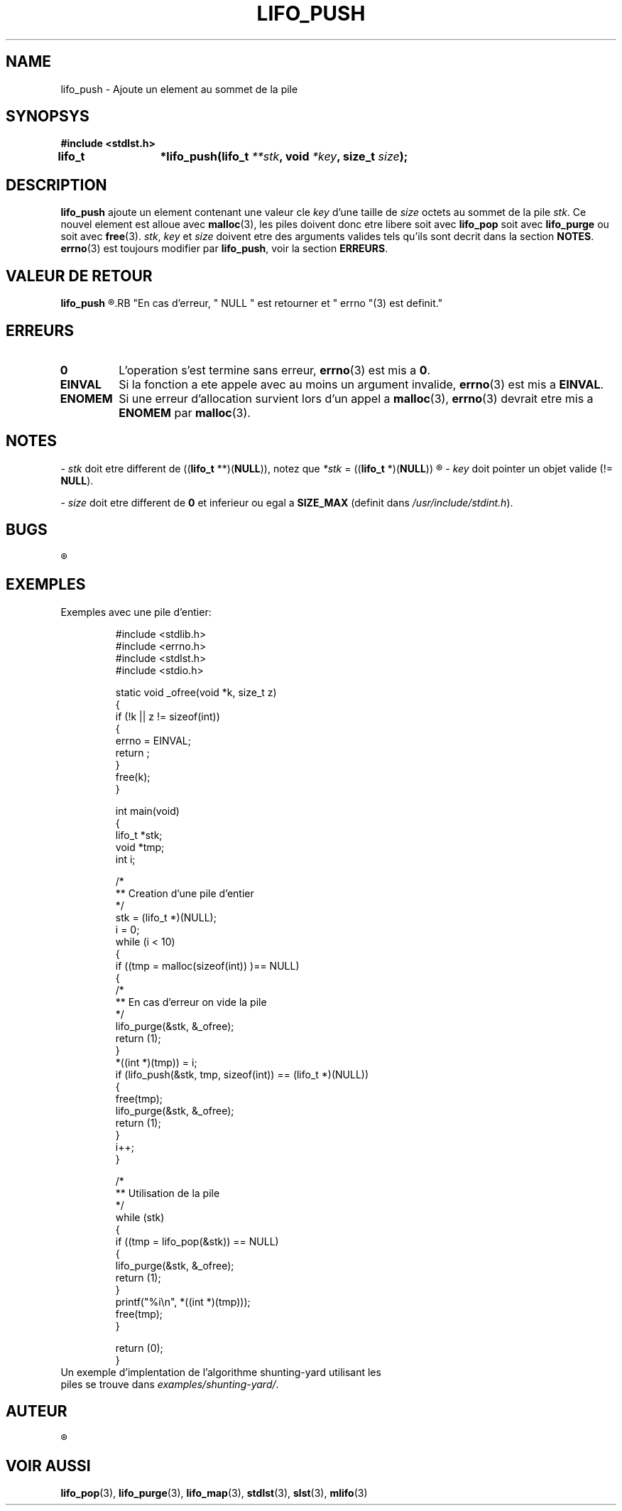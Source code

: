 .\"
.\" lifo_push.3
.\"
.\" Manpage for lifo_push of Undefined-C library
.\"
.\" By: Juillard Jean-Baptiste (jbjuillard@gmail.com)
.\"
.\" Created: 2017/03/09 by Juillard Jean-Baptiste
.\" Updated: 2018/03/12 by Juillard Jean-Baptiste
.\"
.\" This file is a part free software; you can redistribute it and/or
.\" modify it under the terms of the GNU General Public License as
.\" published by the Free Software Foundation; either version 3, or
.\" (at your option) any later version.
.\"
.\" There is distributed in the hope that it will be useful,
.\" but WITHOUT ANY WARRANTY; without even the implied warranty of
.\" MERCHANTABILITY or FITNESS FOR A PARTICULAR PURPOSE.  See the GNU
.\" General Public License for more details.
.\"
.\" You should have received a copy of the GNU General Public License
.\" along with this program; see the file LICENSE.  If not, write to
.\" the Free Software Foundation, Inc., 51 Franklin Street, Fifth
.\" Floor, Boston, MA 02110-1301, USA.
.\"

.TH LIFO_PUSH 3 "03/16/2017" "Version 0.0" "Manuel du programmeur Undefined-C"

.SH NAME
lifo_push \- Ajoute un element au sommet de la pile

.SH SYNOPSYS
.B #include <stdlst.h>

.BI "lifo_t	*lifo_push(lifo_t " **stk ", void " *key ", size_t " size );

.SH DESCRIPTION

.B lifo_push
.RI "ajoute un element contenant une valeur cle " key " d'une taille de " size
.RI "octets au sommet de la pile " stk .
.RB "Ce nouvel element est alloue avec " malloc "(3), les piles doivent donc"
.RB "etre libere soit avec " lifo_pop " soit avec " lifo_purge " ou soit avec"
.BR free (3).
.IR stk ", " key " et " size " doivent etre des arguments valides tels qu'ils"
.RB "sont decrit dans la section " NOTES .
.BR errno "(3) est toujours modifier par " lifo_push ", voir la section"
.BR ERREURS .

.SH VALEUR DE RETOUR
.B lifo_push
.R retourne un pointeur sur le nouveau sommet de pile (e.i.: l'element ajoute).
.RB "En cas d'erreur, " NULL " est retourner et " errno "(3) est definit."

.SH ERREURS
.TP
.B 0
.RB "L'operation s'est termine sans erreur, " errno "(3) est mis a " 0 .
.TP
.B EINVAL
.RB "Si la fonction a ete appele avec au moins un argument invalide, " errno (3)
.RB "est mis a " EINVAL .
.TP
.B ENOMEM
.RB "Si une erreur d'allocation survient lors d'un appel a " malloc "(3),"
.BR errno "(3) devrait etre mis a " ENOMEM " par " malloc (3).

.SH NOTES
.RI "- " stk " doit etre different de"
.RB (( lifo_t " **)(" NULL )),
.RI " notez que " *stk
.RB "= ((" lifo_t " *)(" NULL ))
.R est valide et designe une pile vide.

.RI "- " key " doit pointer un objet valide"
.RB "(!= " NULL ).

.RI "- " size " doit etre different"
.RB "de " 0 " et inferieur ou egal a " SIZE_MAX
.RI "(definit dans " /usr/include/stdint.h ).

.SH BUGS
.R "Aucun bug signale."

.SH EXEMPLES

.TP
.RB "Exemples avec une pile d'entier:"


#include <stdlib.h>
.br
#include <errno.h>
.br
#include <stdlst.h>
.br
#include <stdio.h>

static void	_ofree(void *k, size_t z)
.br
{
.br
	if (!k || z != sizeof(int))
.br
	{
.br
		errno = EINVAL;
.br
		return ;
.br
	}
.br
	free(k);
.br
}

int			main(void)
.br
{
.br
	lifo_t	*stk;
.br
	void		*tmp;
.br
	int		i;

	/*
.br
	** Creation d'une pile d'entier
.br
	*/
.br
	stk = (lifo_t *)(NULL);
.br
	i = 0;
.br
	while (i < 10)
.br
	{
.br
		if ((tmp = malloc(sizeof(int)) )== NULL)
.br
		{
.br
			/*
.br
			** En cas d'erreur on vide la pile
.br
			*/
.br
			lifo_purge(&stk, &_ofree);
.br
			return (1);
.br
		}
.br
		*((int *)(tmp)) = i;
.br
		if (lifo_push(&stk, tmp, sizeof(int)) == (lifo_t *)(NULL))
.br
		{
.br
			free(tmp);
.br
			lifo_purge(&stk, &_ofree);
.br
			return (1);
.br
		}
.br
		i++;
.br
	}

	/*
.br
	** Utilisation de la pile
.br
	*/
.br
	while (stk)
.br
	{
.br
		if ((tmp = lifo_pop(&stk)) == NULL)
.br
		{
.br
			lifo_purge(&stk, &_ofree);
.br
			return (1);
.br
		}
.br
		printf("%i\\n", *((int *)(tmp)));
.br
		free(tmp);
.br
	}


	return (0);
.br
}

.TP
.RI "Un exemple d'implentation de l'algorithme shunting-yard utilisant les piles se trouve dans " examples/shunting-yard/ .

.SH AUTEUR
.R Juillard Jean-Baptiste

.SH VOIR AUSSI
.BR lifo_pop "(3), " lifo_purge "(3), " lifo_map "(3),"
.BR stdlst "(3), " slst "(3), " mlifo (3)
